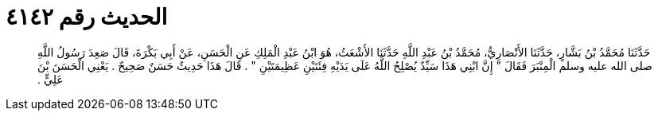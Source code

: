 
= الحديث رقم ٤١٤٢

[quote.hadith]
حَدَّثَنَا مُحَمَّدُ بْنُ بَشَّارٍ، حَدَّثَنَا الأَنْصَارِيُّ، مُحَمَّدُ بْنُ عَبْدِ اللَّهِ حَدَّثَنَا الأَشْعَثُ، هُوَ ابْنُ عَبْدِ الْمَلِكِ عَنِ الْحَسَنِ، عَنْ أَبِي بَكْرَةَ، قَالَ صَعِدَ رَسُولُ اللَّهِ صلى الله عليه وسلم الْمِنْبَرَ فَقَالَ ‏"‏ إِنَّ ابْنِي هَذَا سَيِّدٌ يُصْلِحُ اللَّهُ عَلَى يَدَيْهِ فِئَتَيْنِ عَظِيمَتَيْنِ ‏"‏ ‏.‏ قَالَ هَذَا حَدِيثٌ حَسَنٌ صَحِيحٌ ‏.‏ يَعْنِي الْحَسَنَ بْنَ عَلِيٍّ ‏.‏